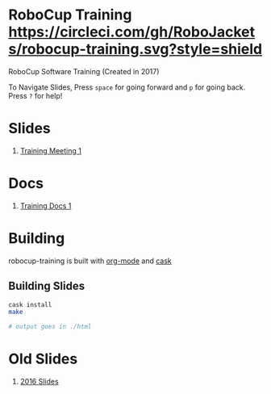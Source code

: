* RoboCup Training [[https://circleci.com/gh/RoboJackets/robocup-training][https://circleci.com/gh/RoboJackets/robocup-training.svg?style=shield]]
RoboCup Software Training (Created in 2017)

To Navigate Slides, Press ~space~ for going forward and ~p~ for going back. Press ~?~ for help!
* Slides
1. [[https://robojackets.github.io/robocup-training/slides/2017/1][Training Meeting 1]]

* Docs
1. [[https://robojackets.github.io/robocup-software/t20171.html][Training Docs 1]]

* Building

robocup-training is built with [[http://orgmode.org/][org-mode]] and [[https://github.com/cask/cask][cask]]

** Building Slides

#+BEGIN_SRC sh
  cask install
  make

  # output goes in ./html
#+END_SRC
* Old Slides

1. [[file:src/2016][2016 Slides]]
